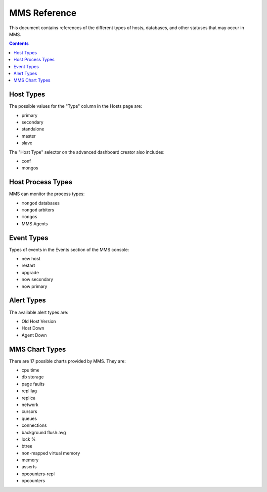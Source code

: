 MMS Reference
=============

This document contains references of the different types of hosts,
databases, and other statuses that may occur in MMS. 

.. contents:: 

.. _host-types: 

Host Types
----------

The possible values for the "Type" column in the Hosts page are:

- primary
- secondary
- standalone
- master
- slave 

The "Host Type" selector on the advanced dashboard creator also
includes: 

- conf
- mongos 

Host Process Types
------------------

MMS can monitor the process types:

- ``mongod`` databases
- ``mongod`` arbiters
- ``mongos``
- MMS Agents


Event Types
-----------

Types of events in the Events section of the MMS console:

- new host
- restart
- upgrade
- now secondary
- now primary

Alert Types
-----------

The available alert types are:

- Old Host Version
- Host Down 
- Agent Down

.. _mms-chart-types:

MMS Chart Types
---------------

There are 17 possible charts provided by MMS. They are: 

- cpu time
- db storage
- page faults
- repl lag
- replica
- network
- cursors
- queues
- connections
- background flush avg
- lock %
- btree
- non-mapped virtual memory
- memory
- asserts
- opcounters-repl
- opcounters
